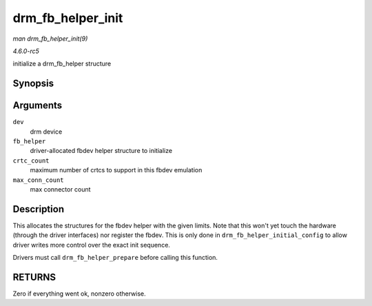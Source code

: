 .. -*- coding: utf-8; mode: rst -*-

.. _API-drm-fb-helper-init:

==================
drm_fb_helper_init
==================

*man drm_fb_helper_init(9)*

*4.6.0-rc5*

initialize a drm_fb_helper structure


Synopsis
========

.. c:function:: int drm_fb_helper_init( struct drm_device * dev, struct drm_fb_helper * fb_helper, int crtc_count, int max_conn_count )

Arguments
=========

``dev``
    drm device

``fb_helper``
    driver-allocated fbdev helper structure to initialize

``crtc_count``
    maximum number of crtcs to support in this fbdev emulation

``max_conn_count``
    max connector count


Description
===========

This allocates the structures for the fbdev helper with the given
limits. Note that this won't yet touch the hardware (through the driver
interfaces) nor register the fbdev. This is only done in
``drm_fb_helper_initial_config`` to allow driver writes more control
over the exact init sequence.

Drivers must call ``drm_fb_helper_prepare`` before calling this
function.


RETURNS
=======

Zero if everything went ok, nonzero otherwise.


.. ------------------------------------------------------------------------------
.. This file was automatically converted from DocBook-XML with the dbxml
.. library (https://github.com/return42/sphkerneldoc). The origin XML comes
.. from the linux kernel, refer to:
..
.. * https://github.com/torvalds/linux/tree/master/Documentation/DocBook
.. ------------------------------------------------------------------------------
